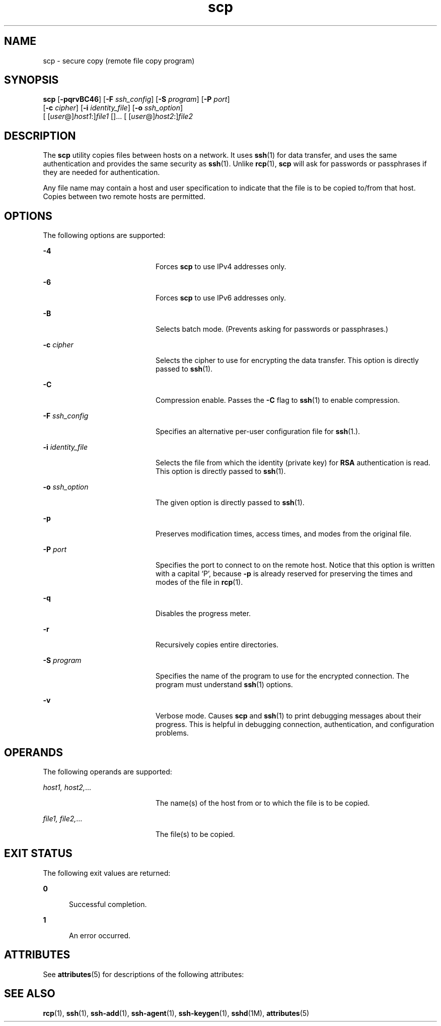 '\" te
.\" To view license terms, attribution, and copyright for OpenSSH, the default path is /var/sadm/pkg/SUNWsshdr/install/copyright. If the Solaris operating environment has been installed anywhere other than the default, modify the given path to access the file at the
.\" installed location.
.\" Portions Copyright (c) 2004, Sun Microsystems, Inc.  All Rights Reserved.
.TH scp 1 "9 Jan 2004" "SunOS 5.11" "User Commands"
.SH NAME
scp \- secure copy (remote file copy program)
.SH SYNOPSIS
.LP
.nf
\fBscp\fR [\fB-pqrvBC46\fR] [\fB-F\fR \fIssh_config\fR] [\fB-S\fR \fIprogram\fR] [\fB-P\fR \fIport\fR] 
    [\fB-c\fR \fIcipher\fR] [\fB-i\fR \fIidentity_file\fR] [\fB-o\fR \fIssh_option\fR] 
    [ [\fIuser\fR@]\fIhost1\fR:]\fIfile1\fR []... [ [\fIuser\fR@]\fIhost2\fR:]\fIfile2\fR
.fi

.SH DESCRIPTION
.LP
The \fBscp\fR utility copies files between hosts on a network. It uses \fBssh\fR(1) for data transfer, and uses the same authentication and provides
the same security as \fBssh\fR(1). Unlike \fBrcp\fR(1), \fBscp\fR will ask for
passwords or passphrases if they are needed for authentication.
.LP
Any file name may contain a host and user specification to indicate that the file is to be copied to/from that host. Copies between two remote hosts are permitted.
.SH OPTIONS
.LP
The following options are supported:
.sp
.ne 2
.mk
.na
\fB\fB-4\fR\fR
.ad
.RS 20n
.rt  
Forces \fBscp\fR to use IPv4 addresses only.
.RE

.sp
.ne 2
.mk
.na
\fB\fB-6\fR\fR
.ad
.RS 20n
.rt  
Forces \fBscp\fR to use IPv6 addresses only.
.RE

.sp
.ne 2
.mk
.na
\fB\fB-B\fR\fR
.ad
.RS 20n
.rt  
Selects batch mode. (Prevents asking for passwords or passphrases.)
.RE

.sp
.ne 2
.mk
.na
\fB\fB-c\fR \fIcipher\fR\fR
.ad
.RS 20n
.rt  
Selects the cipher to use for encrypting the data transfer. This option is directly passed to \fBssh\fR(1).
.RE

.sp
.ne 2
.mk
.na
\fB\fB-C\fR\fR
.ad
.RS 20n
.rt  
Compression enable. Passes the \fB-C\fR flag to \fBssh\fR(1) to enable compression.
.RE

.sp
.ne 2
.mk
.na
\fB\fB-F\fR \fIssh_config\fR\fR
.ad
.RS 20n
.rt  
Specifies an alternative per-user configuration file for \fBssh\fR(1.).
.RE

.sp
.ne 2
.mk
.na
\fB\fB-i\fR \fIidentity_file\fR\fR
.ad
.RS 20n
.rt  
Selects the file from which the identity (private key) for \fBRSA\fR authentication is read. This option is directly passed to \fBssh\fR(1).
.RE

.sp
.ne 2
.mk
.na
\fB\fB-o\fR \fIssh_option\fR\fR
.ad
.RS 20n
.rt  
The given option is directly passed to \fBssh\fR(1).
.RE

.sp
.ne 2
.mk
.na
\fB\fB-p\fR\fR
.ad
.RS 20n
.rt  
Preserves modification times, access times, and modes from the original file.
.RE

.sp
.ne 2
.mk
.na
\fB\fB-P\fR \fIport\fR\fR
.ad
.RS 20n
.rt  
Specifies the port to connect to on the remote host. Notice that this option is written with a capital `P', because \fB-p\fR is already reserved for preserving the times and modes of the file in \fBrcp\fR(1).
.RE

.sp
.ne 2
.mk
.na
\fB\fB-q\fR\fR
.ad
.RS 20n
.rt  
Disables the progress meter.
.RE

.sp
.ne 2
.mk
.na
\fB\fB-r\fR\fR
.ad
.RS 20n
.rt  
Recursively copies entire directories.
.RE

.sp
.ne 2
.mk
.na
\fB\fB-S\fR \fIprogram\fR\fR
.ad
.RS 20n
.rt  
Specifies the name of the program to use for the encrypted connection. The program must understand \fBssh\fR(1) options.
.RE

.sp
.ne 2
.mk
.na
\fB\fB-v\fR\fR
.ad
.RS 20n
.rt  
Verbose mode. Causes \fBscp\fR and \fBssh\fR(1) to print debugging messages about their progress. This is helpful in debugging connection, authentication, and configuration problems.
.RE

.SH OPERANDS
.LP
The following operands are supported:
.sp
.ne 2
.mk
.na
\fB\fIhost1, host2,\fR...\fR
.ad
.RS 20n
.rt  
The name(s) of the host from or to which the file is to be copied.
.RE

.sp
.ne 2
.mk
.na
\fB\fIfile1, file2,\fR...\fR
.ad
.RS 20n
.rt  
The file(s) to be copied.
.RE

.SH EXIT STATUS
.LP
The following exit values are returned:
.sp
.ne 2
.mk
.na
\fB\fB0\fR\fR
.ad
.RS 5n
.rt  
Successful completion.
.RE

.sp
.ne 2
.mk
.na
\fB\fB1\fR\fR
.ad
.RS 5n
.rt  
An error occurred.
.RE

.SH ATTRIBUTES
.LP
See \fBattributes\fR(5) for descriptions of the following attributes:
.sp

.sp
.TS
tab() box;
cw(2.75i) |cw(2.75i) 
lw(2.75i) |lw(2.75i) 
.
ATTRIBUTE TYPEATTRIBUTE VALUE
_
AvailabilitySUNWsshu
_
Interface StabilityEvolving
.TE

.SH SEE ALSO
.LP
\fBrcp\fR(1), \fBssh\fR(1), \fBssh-add\fR(1), \fBssh-agent\fR(1), \fBssh-keygen\fR(1), \fBsshd\fR(1M), \fBattributes\fR(5) 
